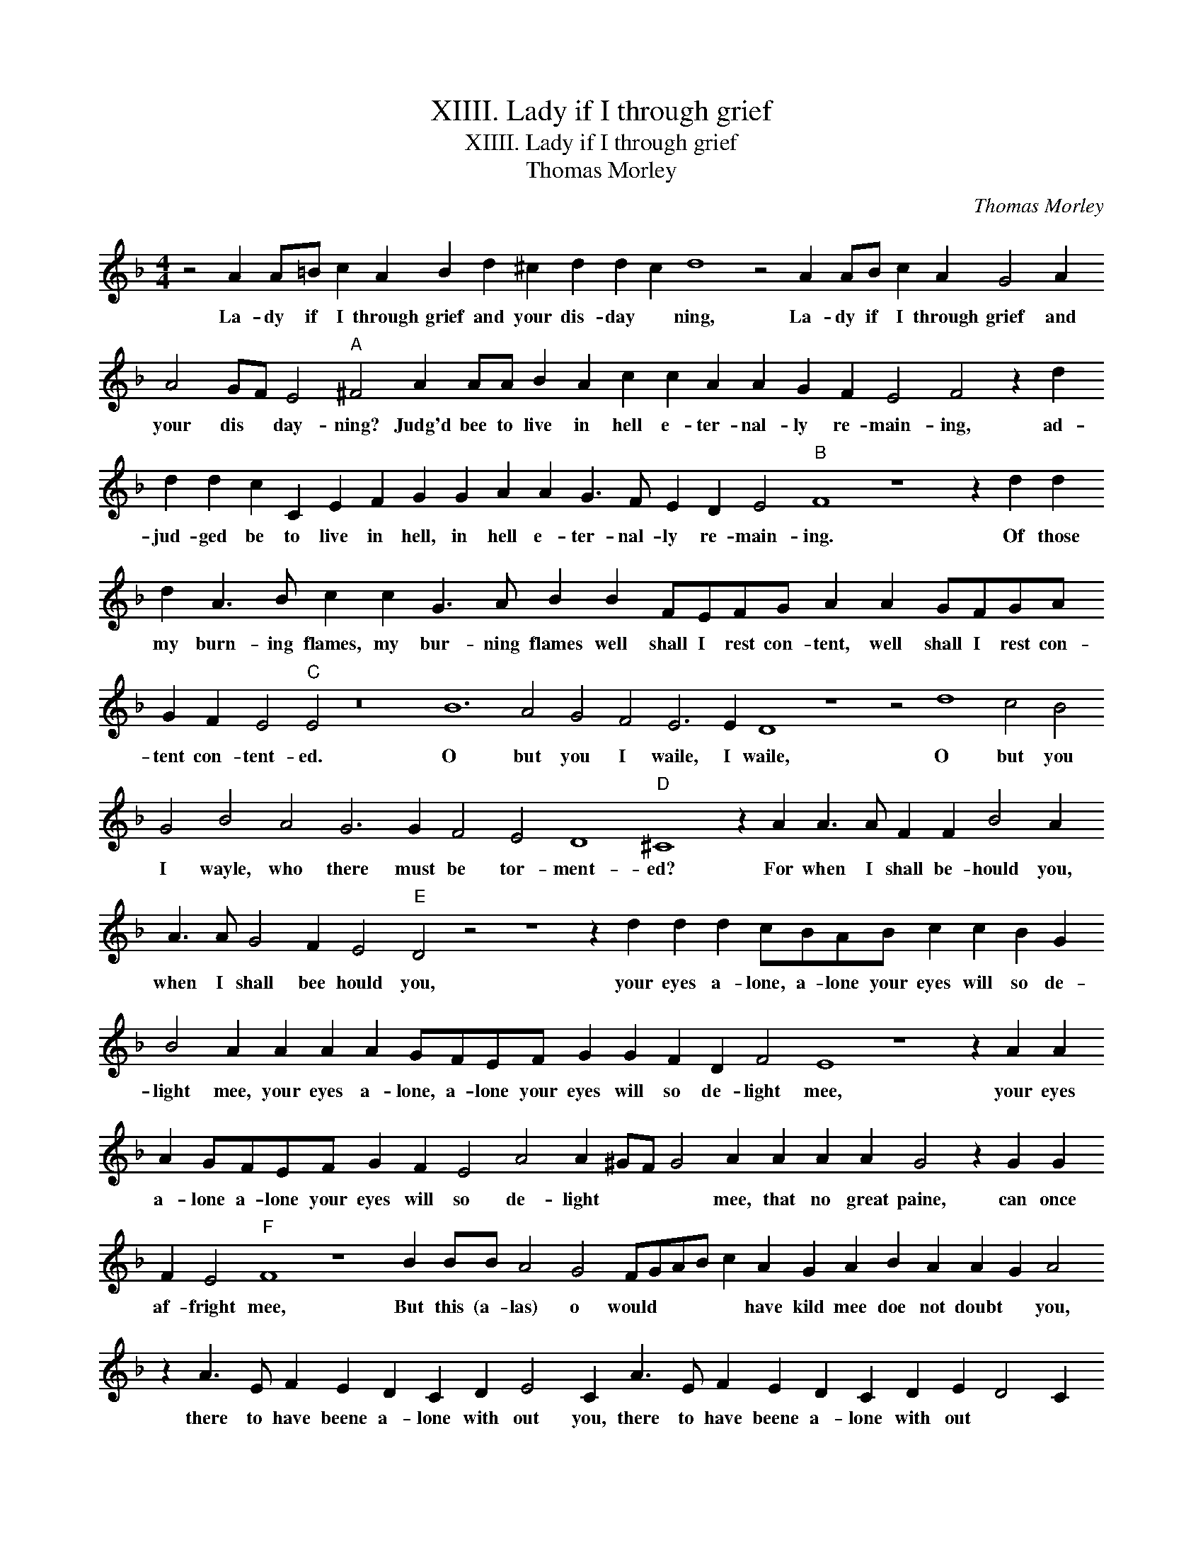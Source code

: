 X:1
T:XIIII. Lady if I through grief
T:XIIII. Lady if I through grief
T:Thomas Morley
C:Thomas Morley
L:1/8
M:4/4
K:F
V:1 treble 
V:1
 z4 A2 A=B c2 A2 B2 d2 ^c2 d2 d2 c2 d8 z4 A2 AB c2 A2 G4 A2 A4 GF E4"A" ^F4 A2 AA B2 A2 c2 c2 A2 A2 G2 F2 E4 F4 z2 d2 d2 d2 c2 C2 E2 F2 G2 G2 A2 A2 G3 F E2 D2 E4"B" F8 z8 z2 d2 d2 d2 A3 B c2 c2 G3 A B2 B2 FEFG A2 A2 GFGA G2 F2 E4"C" E4 z16 B12 A4 G4 F4 E6 E2 D8 z8 z4 d8 c4 B4 G4 B4 A4 G6 G2 F4 E4 D8"D" ^C8 z2 A2 A3 A F2 F2 B4 A2 A3 A G4 F2 E4"E" D4 z4 z8 z2 d2 d2 d2 cBAB c2 c2 B2 G2 B4 A2 A2 A2 A2 GFEF G2 G2 F2 D2 F4 E8 z8 z2 A2 A2 A2 GFEF G2 F2 E4 A4 A2 ^GF G4 A2 A2 A2 A2 G4 z2 G2 G2 F2 E4"F" F8 z8 B2 BB A4 G4 FGAB c2 A2 G2 A2 B2 A2 A2 G2 A4 z2 A3 E F2 E2 D2 C2 D2 E4 C2 A3 E F2 E2 D2 C2 D2 E2 D4 C2"G" D8 z8 B2 BB A4 G4 FGAB c2 A2 G2 A2 B2 A2 A2 G2 A4 z2 A3 E F2 E2 D2 C2 D2 E4 C2 A3 E F2 E2 D2 C2 D2 E2 D4 C2 !fermata!D8 |] %1
w: La- dy if I through grief and your dis- day * ning, La- dy if I through grief and your dis * day- ning? Judg'd bee to live in hell e- ter- nal- ly re- main- ing, ad- jud- ged be to live in hell, in hell e- ter- nal- ly re- main- ing. Of those my burn- ing flames, my bur- ning flames well shall I rest con- tent, well shall I rest con- tent con- tent- ed. O but you I waile, I waile, O but you I wayle, who there must be tor- ment- ed? For when I shall be- hould you, when I shall bee hould you, your eyes a- lone, a- lone your eyes will so de- light mee, your eyes a- lone, a- lone your eyes will so de- light mee, your eyes a- lone a- lone your eyes will so de- light * * * mee, that no great paine, can once af- fright mee, But this (a- las) o would * * * * have kild mee doe not doubt * you, there to have beene a- lone with out you, there to have beene a- lone with out * * you. But this (a- las) o would * * * * have kild mee doe not doubt * you; there to have been a- lone with- out you, there to have been a- lone with- out * * you.|

